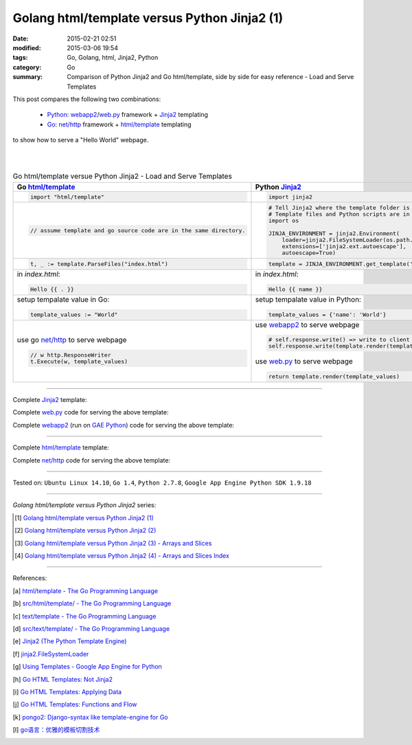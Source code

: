 Golang html/template versus Python Jinja2 (1)
#############################################

:date: 2015-02-21 02:51
:modified: 2015-03-06 19:54
:tags: Go, Golang, html, Jinja2, Python
:category: Go
:summary: Comparison of Python Jinja2 and Go html/template, side by side for
          easy reference - Load and Serve Templates


This post compares the following two combinations:

  * Python_: webapp2_/`web.py`_ framework + Jinja2_ templating

  * Go_: `net/http`_ framework + `html/template`_ templating

to show how to serve a "Hello World" webpage.

|
|

.. list-table:: Go html/template versue Python Jinja2 - Load and Serve Templates
   :header-rows: 1
   :class: table-syntax-diff

   * - Go `html/template`_
     - Python Jinja2_

   * - .. code-block:: go

         import "html/template"

     - .. code-block:: python

         import jinja2

   * - .. code-block:: go

         // assume template and go source code are in the same directory.

     - .. code-block:: python

         # Tell Jinja2 where the template folder is
         # Template files and Python scripts are in the same directory in this example.
         import os

         JINJA_ENVIRONMENT = jinja2.Environment(
             loader=jinja2.FileSystemLoader(os.path.dirname(__file__)),
             extensions=['jinja2.ext.autoescape'],
             autoescape=True)

   * - .. code-block:: go

         t, _ := template.ParseFiles("index.html")

     - .. code-block:: python

         template = JINJA_ENVIRONMENT.get_template('index.html')

   * - in *index.html*:

       .. code-block:: html

         Hello {{ . }}

     - in *index.html*:

       .. code-block:: html

         Hello {{ name }}

   * - setup tempalate value in Go:

       .. code-block:: go

         template_values := "World"

     - setup tempalate value in Python:

       .. code-block:: python

         template_values = {'name': 'World'}

   * - use go `net/http`_ to serve webpage

       .. code-block:: go

         // w http.ResponseWriter
         t.Execute(w, template_values)

     - use webapp2_ to serve webpage

       .. code-block:: python

         # self.response.write() => write to client browser
         self.response.write(template.render(template_values))

       use web.py_ to serve webpage

       .. code-block:: python

         return template.render(template_values)

----

Complete Jinja2_ template:

.. show_github_file:: siongui userpages content/code/python-jinja2-vs-go-html-template/index-jinja2.html

Complete web.py_ code for serving the above template:

.. show_github_file:: siongui userpages content/code/python-jinja2-vs-go-html-template/webpy-jinja2.py

Complete webapp2_ (run on `GAE Python`_) code for serving the above template:

.. show_github_file:: siongui userpages content/code/python-jinja2-vs-go-html-template/webapp2-jinja2.py

----

Complete `html/template`_ template:

.. show_github_file:: siongui userpages content/code/python-jinja2-vs-go-html-template/index-go.html

Complete `net/http`_ code for serving the above template:

.. show_github_file:: siongui userpages content/code/python-jinja2-vs-go-html-template/html-net.go

----

Tested on: ``Ubuntu Linux 14.10``, ``Go 1.4``, ``Python 2.7.8``, ``Google App Engine Python SDK 1.9.18``

----

*Golang html/template versus Python Jinja2* series:

.. [1] `Golang html/template versus Python Jinja2 (1) <{filename}python-jinja2-vs-go-html-template-1%en.rst>`_

.. [2] `Golang html/template versus Python Jinja2 (2) <{filename}../24/python-jinja2-vs-go-html-template-2%en.rst>`_

.. [3] `Golang html/template versus Python Jinja2 (3) - Arrays and Slices <{filename}../../03/05/python-jinja2-vs-go-html-template-array-slice%en.rst>`_

.. [4] `Golang html/template versus Python Jinja2 (4) - Arrays and Slices Index <{filename}../../03/06/python-jinja2-vs-go-html-template-array-slice-index%en.rst>`_

----

References:

.. [a] `html/template - The Go Programming Language <http://golang.org/pkg/html/template/>`_

.. [b] `src/html/template/ - The Go Programming Language <http://golang.org/src/html/template/>`_

.. [c] `text/template - The Go Programming Language <http://golang.org/pkg/text/template/>`_

.. [d] `src/text/template/ - The Go Programming Language <http://golang.org/src/text/template/>`_

.. [e] `Jinja2 (The Python Template Engine) <http://jinja.pocoo.org/>`_

.. [f] `jinja2.FileSystemLoader <http://jinja.pocoo.org/docs/dev/api/#jinja2.FileSystemLoader>`_

.. [g] `Using Templates - Google App Engine for Python <https://cloud.google.com/appengine/docs/python/gettingstartedpython27/templates>`_

.. [h] `Go HTML Templates: Not Jinja2 <http://blog.ojrac.com/go-html-templates-not-jinja2.html>`_

.. [i] `Go HTML Templates: Applying Data <http://blog.ojrac.com/go-html-templates-applying-data.html>`_

.. [j] `Go HTML Templates: Functions and Flow <http://blog.ojrac.com/go-html-templates-functions-and-flow.html>`_

.. [k] `pongo2: Django-syntax like template-engine for Go <https://github.com/flosch/pongo2>`_

.. [l] `go语言：优雅的模板切割技术 <http://studygolang.com/articles/2315>`_


.. _html/template: http://golang.org/pkg/html/template/

.. _webapp2: https://cloud.google.com/appengine/docs/python/tools/webapp2

.. _Jinja2: http://jinja.pocoo.org/docs/dev/

.. _net/http: http://golang.org/pkg/net/http/

.. _web.py: http://webpy.org/

.. _Go: https://golang.org/

.. _Python: https://www.python.org/

.. _GAE Python: https://cloud.google.com/appengine/docs/python/
